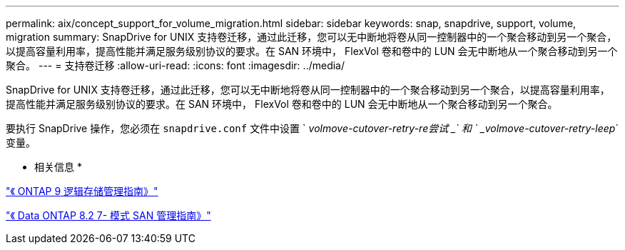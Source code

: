 ---
permalink: aix/concept_support_for_volume_migration.html 
sidebar: sidebar 
keywords: snap, snapdrive, support, volume, migration 
summary: SnapDrive for UNIX 支持卷迁移，通过此迁移，您可以无中断地将卷从同一控制器中的一个聚合移动到另一个聚合，以提高容量利用率，提高性能并满足服务级别协议的要求。在 SAN 环境中， FlexVol 卷和卷中的 LUN 会无中断地从一个聚合移动到另一个聚合。 
---
= 支持卷迁移
:allow-uri-read: 
:icons: font
:imagesdir: ../media/


[role="lead"]
SnapDrive for UNIX 支持卷迁移，通过此迁移，您可以无中断地将卷从同一控制器中的一个聚合移动到另一个聚合，以提高容量利用率，提高性能并满足服务级别协议的要求。在 SAN 环境中， FlexVol 卷和卷中的 LUN 会无中断地从一个聚合移动到另一个聚合。

要执行 SnapDrive 操作，您必须在 `snapdrive.conf` 文件中设置 ` _volmove-cutover-retry-re尝试 _` 和 ` _volmove-cutover-retry-leep_` 变量。

* 相关信息 *

http://docs.netapp.com/ontap-9/topic/com.netapp.doc.dot-cm-vsmg/home.html["《 ONTAP 9 逻辑存储管理指南》"]

https://library.netapp.com/ecm/ecm_download_file/ECMP1368525["《 Data ONTAP 8.2 7- 模式 SAN 管理指南》"]
